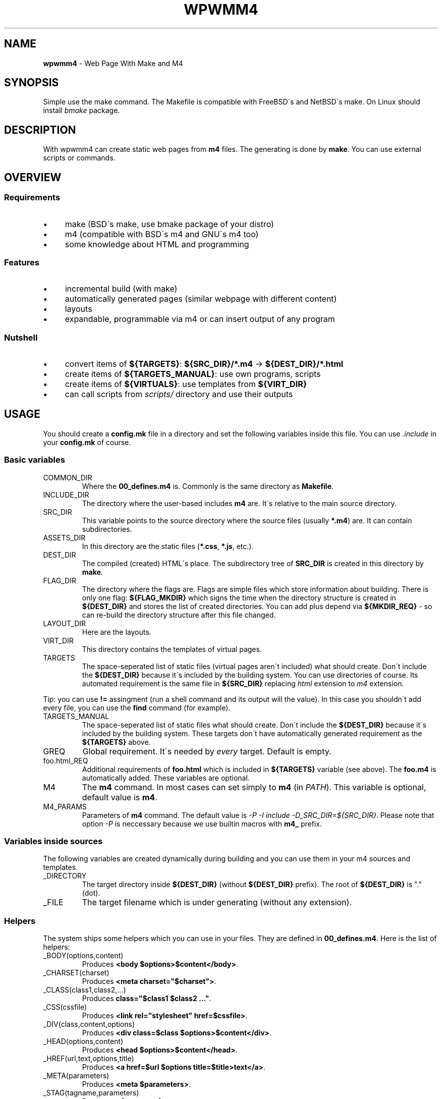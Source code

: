 .\" generated with Ronn/v0.7.3
.\" http://github.com/rtomayko/ronn/tree/0.7.3
.
.TH "WPWMM4" "1" "November 2017" "" ""
.
.SH "NAME"
\fBwpwmm4\fR \- Web Page With Make and M4
.
.SH "SYNOPSIS"
Simple use the make command\. The Makefile is compatible with FreeBSD\'s and NetBSD\'s make\. On Linux should install \fIbmake\fR package\.
.
.SH "DESCRIPTION"
With wpwmm4 can create static web pages from \fBm4\fR files\. The generating is done by \fBmake\fR\. You can use external scripts or commands\.
.
.SH "OVERVIEW"
.
.SS "Requirements"
.
.IP "\(bu" 4
make (BSD\'s make, use bmake package of your distro)
.
.IP "\(bu" 4
m4 (compatible with BSD\'s m4 and GNU\'s m4 too)
.
.IP "\(bu" 4
some knowledge about HTML and programming
.
.IP "" 0
.
.SS "Features"
.
.IP "\(bu" 4
incremental build (with make)
.
.IP "\(bu" 4
automatically generated pages (similar webpage with different content)
.
.IP "\(bu" 4
layouts
.
.IP "\(bu" 4
expandable, programmable via m4 or can insert output of any program
.
.IP "" 0
.
.SS "Nutshell"
.
.IP "\(bu" 4
convert items of \fB${TARGETS}\fR: \fB${SRC_DIR}/*\.m4\fR \-> \fB${DEST_DIR}/*\.html\fR
.
.IP "\(bu" 4
create items of \fB${TARGETS_MANUAL}\fR: use own programs, scripts
.
.IP "\(bu" 4
create items of \fB${VIRTUALS}\fR: use templates from \fB${VIRT_DIR}\fR
.
.IP "\(bu" 4
can call scripts from \fIscripts/\fR directory and use their outputs
.
.IP "" 0
.
.SH "USAGE"
You should create a \fBconfig\.mk\fR file in a directory and set the following variables inside this file\. You can use \fI\.include\fR in your \fBconfig\.mk\fR of course\.
.
.SS "Basic variables"
.
.TP
COMMON_DIR
Where the \fB00_defines\.m4\fR is\. Commonly is the same directory as \fBMakefile\fR\.
.
.TP
INCLUDE_DIR
The directory where the user\-based includes \fBm4\fR are\. It\'s relative to the main source directory\.
.
.TP
SRC_DIR
This variable points to the source directory where the source files (usually \fB*\.m4\fR) are\. It can contain subdirectories\.
.
.TP
ASSETS_DIR
In this directory are the static files (\fB*\.css\fR, \fB*\.js\fR, etc\.)\.
.
.TP
DEST_DIR
The compiled (created) HTML\'s place\. The subdirectory tree of \fBSRC_DIR\fR is created in this directory by \fBmake\fR\.
.
.TP
FLAG_DIR
The directory where the flags are\. Flags are simple files which store information about building\. There is only one flag: \fB${FLAG_MKDIR}\fR which signs the time when the directory structure is created in \fB${DEST_DIR}\fR and stores the list of created directories\. You can add plus depend via \fB${MKDIR_REQ}\fR \- so can re\-build the directory structure after this file changed\.
.
.TP
LAYOUT_DIR
Here are the layouts\.
.
.TP
VIRT_DIR
This directory contains the templates of virtual pages\.
.
.TP
TARGETS
The space\-seperated list of static files (virtual pages aren\'t included) what should create\. Don\'t include the \fB${DEST_DIR}\fR because it\'s included by the building system\. You can use directories of course\. Its automated requirement is the same file in \fB${SRC_DIR}\fR replacing \fIhtml\fR extension to \fIm4\fR extension\.
.
.P
Tip: you can use \fB!=\fR assingment (run a shell command and its output will the value)\. In this case you shouldn\'t add every file, you can use the \fBfind\fR command (for example)\.
.
.TP
TARGETS_MANUAL
The space\-seperated list of static files what should create\. Don\'t include the \fB${DEST_DIR}\fR because it\'s included by the building system\. These targets don\'t have automatically generated requirement as the \fB${TARGETS}\fR above\.
.
.TP
GREQ
Global requirement\. It\'s needed by \fIevery\fR target\. Default is empty\.
.
.TP
foo\.html_REQ
Additional requirements of \fBfoo\.html\fR which is included in \fB${TARGETS}\fR variable (see above)\. The \fBfoo\.m4\fR is automatically added\. These variables are optional\.
.
.TP
M4
The \fBm4\fR command\. In most cases can set simply to \fBm4\fR (in \fIPATH\fR)\. This variable is optional, default value is \fBm4\fR\.
.
.TP
M4_PARAMS
Parameters of \fBm4\fR command\. The default value is \fI\-P \-I include \-D_SRC_DIR=${SRC_DIR}\fR\. Please note that option \fI\-P\fR is neccessary because we use builtin macros with \fBm4_\fR prefix\.
.
.SS "Variables inside sources"
The following variables are created dynamically during building and you can use them in your m4 sources and templates\.
.
.TP
_DIRECTORY
The target directory inside \fB${DEST_DIR}\fR (without \fB${DEST_DIR}\fR prefix)\. The root of \fB${DEST_DIR}\fR is "\." (dot)\.
.
.TP
_FILE
The target filename which is under generating (without any extension)\.
.
.SS "Helpers"
The system ships some helpers which you can use in your files\. They are defined in \fB00_defines\.m4\fR\. Here is the list of helpers:
.
.TP
_BODY(options,content)
Produces \fB<body $options>$content</body>\fR\.
.
.TP
_CHARSET(charset)
Produces \fB<meta charset="$charset">\fR\.
.
.TP
_CLASS(class1,class2,\.\.\.)
Produces \fBclass="$class1 $class2 \.\.\."\fR\.
.
.TP
_CSS(cssfile)
Produces \fB<link rel="stylesheet" href=$cssfile>\fR\.
.
.TP
_DIV(class,content,options)
Produces \fB<div class=$class $options>$content</div>\fR\.
.
.TP
_HEAD(options,content)
Produces \fB<head $options>$content</head>\fR\.
.
.TP
_HREF(url,text,options,title)
Produces \fB<a href=$url $options title=$title>text</a>\fR\.
.
.TP
_META(parameters)
Produces \fB<meta $parameters>\fR\.
.
.TP
_STAG(tagname,parameters)
Produces \fB<$tagname $parameters>\fR\.
.
.TP
_TAG(tagname,content,options)
Produces \fB<$tagname $options>$content</$tagname>\fR\.
.
.TP
_TITLE(title,options)
Produces \fB<title $options>$title</title>\fR\.
.
.SS "Virtuals"
The virtual pages haven\'t source (m4) files\. It\'s useful when you want create similar pages with similar content (for example listing of PDF files, listing images, \.\.\.)\.
.
.P
You should create groups of \fBVIRTUALS\fR (you can add only ONE virtual to a group)\. You can do it with the following variables:
.
.TP
VIRTUALS
Contains the name of the categories\. E\.g\. \fBVIRTUALS=cat1 cat2\fR\. The categories is separated by a space character\.
.
.TP
VIRTUALTEMPLATE_*
You can set (following the example above) \fBVIRTUALTEMPLATE_cat1\fR and \fBVIRTUALTEMPLATE_cat2\fR variables\. Their values say which template should use to generate the virtual pages\. The templates are stored in \fBVIRT_DIR\fR directory\. In your template files you can use dynamically created variables, see \fIVariables inside sources\fR section below\.
.
.TP
VIRTUALDIR_*
This variable points to the target directory where the generated pages should appear\. You have to set every category, so you have to set \fBVIRTUALDIR_cat1\fR and \fBVIRTUALDIR_cat2\fR too\.
.
.TP
VIRTUALOUT_*
The output filenames\. For example \fBVIRTUAL_cat1=foo1\.html foo2\.html\fR\. In this case you will have \fB${VIRTUALDIR_cat1}/foo1\.html\fR and \fB${VIRTUALDIR_cat1}/foo2\.html\fR\.
.
.TP
VIRTUALREQ_*
Additional requirements to the virtual category\. The \fB${VIRTUALTEMPLATE_*}\.m4\fR is added automatically\.
.
.TP
VIRTUALREQRULE\fI*\fR
A simple transformation rule to define a requirement by file\. The transformation rule is applied on the elements of \fB${VIRTUALOUT_*}\fR variables\. For example \fBVIRTUALREQ_foo=C,\.html,\.dat,\fR rule will transform every \fB\.html\fR extension into \fB\.dat\fR extension: the \fB${DESTDIR}/foodir/bar\.html\fR will depend on \fBfoodir/bar\.dat\fR file\. Please note that the value of `${VIRTUALDIR*} isn\'t included automatically so if you want it you should do it! Be careful about recursive dependencies! See the possible modifiers in the manual of _make(1)!
.
.SS "Hooks"
You can define hooks which run at specified event\. You can use the \fB${\.TARGET}\fR macro in the definition because \fBmake\fR will expand this variable when it needed (and not in definition)\. If you don\'t want view the command should prefix with \fI@\fR sign\.
.
.TP
HOOK_PRE_HTML
It runs before generating a html file from a m4 file\. Default value is \fB${MSG1} Building ${\.TARGET}\fR\.
.
.TP
HOOK_POST_HTML
It runs after generating a html file from a m4 file\. Default value is empty\. This hook is useful for example if you want check the validity of HTML file (e\.g\. with tidy, see http://www\.html\-tidy\.org/)\.
.
.TP
HOOK_PRE_VHTML
It runs before generating a html file from virtual template (see \fIVirtuals\fR above)\. The default value is \fB${MSG1} Building virtual ${\.TARGET}\fR\.
.
.TP
HOOK_POST_VHTML
It runs after generating a html file from virtual template\. Default value is empty\.
.
.SS "Special targets"
You can define some special targets in your `config\.mk\'\.
.
.TP
pre\-everything
This target will execute \fIbefore\fR any other target (except \fIclean\fR of course)\. For example you can run a script which creates some files, even a file what is used in wpwmm4\. With this target can emulate the tags feature (using \fIVirtuals\fR feature)\. Another idea is automatically generate the \fB${TARGETS}\fR variable (with the \fBfind\fR command)\.
.
.TP
clean\-other
When you run \fIclean\fR target (which deletes everything in \fB${DEST_DIR}\fR directory) it will run too\.
.
.SS "Information targets"
There are some special targets to help debug your config\.
.
.TP
show\-config
Show the main variables\.
.
.TP
show\-targets
Show the targets (including virtual targets)\.
.
.TP
show\-req
Show the targets with their requirements\. The target begins a line without any whitespace, the requirements are prefixed by two spaces\. Between the latest requirement and the next target is an empty line inserted\.
.
.TP
show\-virtuals
This target will show the defined virtuals and their configs\.
.
.SS "Built\-in commands"
There are some commands which can help\. They are defined in \fB00_defines\.m4\fR\. Here is the list:
.
.TP
_SCRIPT(\fBcommand\fR)
Executes \fBcommand\fR and paste its output ( \fBstdout\fR and \fBstderr\fR too)\. It uses the \fBm4\fR\'s \fBesyscmd\fR macro\.
.
.TP
_LAYOUT(\fBlayout\fR,\fBVarName1\fR,\fBVar1\fR,\fBVarName2\fR,\fBVar2\fR,\.\.\.)
Load the \fBlayout\fR layout\. It uses \fBm4\fR\'s \fBinclude\fR macro\. You can define the web page layout at the beginning of source file\. This command will assign the variables \fBVarName1\fR, \fBVarName2\fR,\.\.\. with values \fBVar1\fR, \fBVar2\fR\.
.
.TP
_LAYOUT_PRE(\fBpre\fR)
The \fBpre\fR is printed before the included content\.
.
.TP
_LAYOUT_POST(\fBpost\fR)
The \fBpost\fR is printed after the included content\.
.
.TP
_INCL(\fBfile\fR)
Includes the \fBfile\fR\. The \fBdivert\fR is \-1 so this macro doesn\'t produce any output\. It\'s ideal to load a file with macro definitions\.
.
.TP
_2_BODY(\fB*\fR)
The \fB*\fR will into the body tag\. This macro collects all inputs and doesn\'t print anything\. With \fB_PR_BODY\fR can print (and clear) the content\.
.
.TP
_2_HEAD(\fB*\fR)
Same as \fB_2_BODY\fR but it collects into head tag\.
.
.TP
_PR_BODY
Print and reset the content collected by \fB_2_BODY\fR\. It\'s a simple \fBundivert\fR macro\.
.
.TP
_PR_HEAD
Similar as \fB_PR_BODY\fR\.
.
.TP
_PR_ALL
It prints \fB<!DOCTYPE html><html>\fR, calls \fB_PR_HEAD\fR and \fB_PR_BODY\fR and after it closes the \fBhtml\fR tag\.
.
.SH "FILES"
config\.mk
.
.SH "SEE ALSO"
m4(1), make(1)
.
.SH "AUTHOR"
Zsolt Udvari (uzsolt@uzsolt\.hu, www\.uzsolt\.hu)
